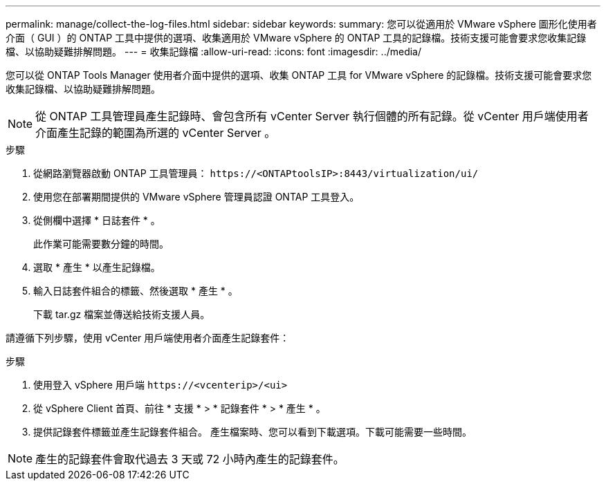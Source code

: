 ---
permalink: manage/collect-the-log-files.html 
sidebar: sidebar 
keywords:  
summary: 您可以從適用於 VMware vSphere 圖形化使用者介面（ GUI ）的 ONTAP 工具中提供的選項、收集適用於 VMware vSphere 的 ONTAP 工具的記錄檔。技術支援可能會要求您收集記錄檔、以協助疑難排解問題。 
---
= 收集記錄檔
:allow-uri-read: 
:icons: font
:imagesdir: ../media/


[role="lead"]
您可以從 ONTAP Tools Manager 使用者介面中提供的選項、收集 ONTAP 工具 for VMware vSphere 的記錄檔。技術支援可能會要求您收集記錄檔、以協助疑難排解問題。


NOTE: 從 ONTAP 工具管理員產生記錄時、會包含所有 vCenter Server 執行個體的所有記錄。從 vCenter 用戶端使用者介面產生記錄的範圍為所選的 vCenter Server 。

.步驟
. 從網路瀏覽器啟動 ONTAP 工具管理員： `\https://<ONTAPtoolsIP>:8443/virtualization/ui/`
. 使用您在部署期間提供的 VMware vSphere 管理員認證 ONTAP 工具登入。
. 從側欄中選擇 * 日誌套件 * 。
+
此作業可能需要數分鐘的時間。

. 選取 * 產生 * 以產生記錄檔。
. 輸入日誌套件組合的標籤、然後選取 * 產生 * 。
+
下載 tar.gz 檔案並傳送給技術支援人員。



請遵循下列步驟，使用 vCenter 用戶端使用者介面產生記錄套件：

.步驟
. 使用登入 vSphere 用戶端 `\https://<vcenterip>/<ui>`
. 從 vSphere Client 首頁、前往 * 支援 * > * 記錄套件 * > * 產生 * 。
. 提供記錄套件標籤並產生記錄套件組合。
產生檔案時、您可以看到下載選項。下載可能需要一些時間。



NOTE: 產生的記錄套件會取代過去 3 天或 72 小時內產生的記錄套件。
